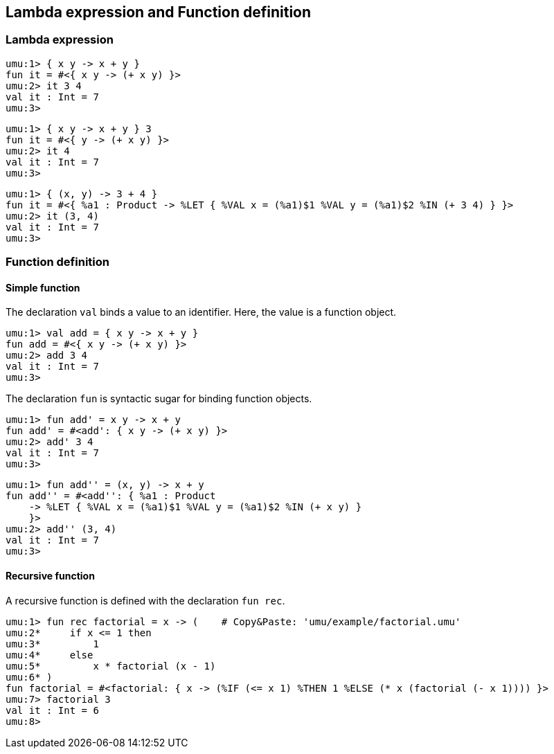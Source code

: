 == Lambda expression and Function definition

=== Lambda expression
```
umu:1> { x y -> x + y }
fun it = #<{ x y -> (+ x y) }>
umu:2> it 3 4
val it : Int = 7
umu:3>
```

```
umu:1> { x y -> x + y } 3
fun it = #<{ y -> (+ x y) }>
umu:2> it 4
val it : Int = 7
umu:3>
```

```
umu:1> { (x, y) -> 3 + 4 }
fun it = #<{ %a1 : Product -> %LET { %VAL x = (%a1)$1 %VAL y = (%a1)$2 %IN (+ 3 4) } }>
umu:2> it (3, 4)
val it : Int = 7
umu:3>
```

=== Function definition

==== Simple function

The declaration `val` binds a value to an identifier.
Here, the value is a function object.

```
umu:1> val add = { x y -> x + y }
fun add = #<{ x y -> (+ x y) }>
umu:2> add 3 4
val it : Int = 7
umu:3>
```

The declaration `fun` is syntactic sugar for binding function objects.

```
umu:1> fun add' = x y -> x + y
fun add' = #<add': { x y -> (+ x y) }>
umu:2> add' 3 4
val it : Int = 7
umu:3>
```

```
umu:1> fun add'' = (x, y) -> x + y
fun add'' = #<add'': { %a1 : Product
    -> %LET { %VAL x = (%a1)$1 %VAL y = (%a1)$2 %IN (+ x y) }
    }>
umu:2> add'' (3, 4)
val it : Int = 7
umu:3>
```


==== Recursive function

A recursive function is defined with the declaration `fun rec`.

```
umu:1> fun rec factorial = x -> (    # Copy&Paste: 'umu/example/factorial.umu'
umu:2*     if x <= 1 then
umu:3*         1   
umu:4*     else
umu:5*         x * factorial (x - 1)
umu:6* )
fun factorial = #<factorial: { x -> (%IF (<= x 1) %THEN 1 %ELSE (* x (factorial (- x 1)))) }>
umu:7> factorial 3
val it : Int = 6
umu:8>
```

